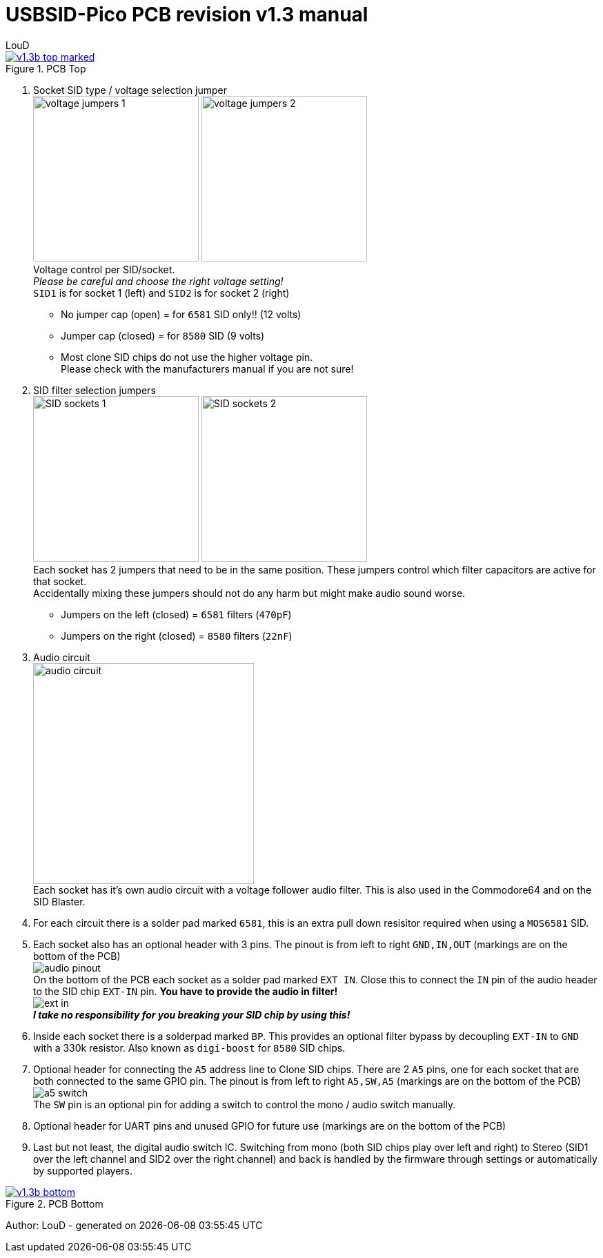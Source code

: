 = *USBSID-Pico PCB revision v1.3 manual*
:author: LouD
:description: This document contains important information about the PCB
:url-repo: https://www.github.com/LouDnl/USBSID-Pico
:document-date: {localdatetime}

.Click image for larger view
[#img-v13top,link=images/v1.3/v1.3b-top-marked.png]
image::images/v1.3/v1.3b-top-marked.png[title=PCB Top]

1. Socket SID type / voltage selection jumper +
image:images/v1.3/voltage-jumpers-1.jpg[Title=Voltage jumpers,240]
image:images/v1.3/voltage-jumpers-2.jpg[Title=Voltage jumpers,240] +
Voltage control per SID/socket. +
_Please be careful and choose the right voltage setting!_ +
`SID1` is for socket 1 (left) and `SID2` is for socket 2 (right)
- No jumper cap (open) = for `6581` SID only!! (12 volts)
- Jumper cap (closed) = for `8580` SID (9 volts)
- Most clone SID chips do not use the higher voltage pin. +
Please check with the manufacturers manual if you are not sure!
2. SID filter selection jumpers +
image:images/v1.3/SID-sockets-1.jpg[title=SID filter selection jumpers,240]
image:images/v1.3/SID-sockets-2.jpg[title=SID filter selection jumpers,240] +
Each socket has 2 jumpers that need to be in the same position. These jumpers control which filter capacitors are active for that socket. +
Accidentally mixing these jumpers should not do any harm but might make audio sound worse.
  - Jumpers on the left (closed) = `6581` filters (`470pF`)
  - Jumpers on the right (closed) = `8580` filters (`22nF`)
3. Audio circuit +
image:images/v1.3/audio-circuit.jpg[title=Audio circuit,320] +
Each socket has it's own audio circuit with a voltage follower audio filter. This is also used in the Commodore64 and on the SID Blaster. +
4. For each circuit there is a solder pad marked `6581`, this is an extra pull down resisitor required when using a `MOS6581` SID.
5. Each socket also has an optional header with 3 pins. The pinout is from left to right `GND,IN,OUT` (markings are on the bottom of the PCB) +
image:images/v1.3/audio-pinout.jpg[Title=Audio pinout] +
On the bottom of the PCB each socket as a solder pad marked `EXT IN`. Close this to connect the `IN` pin of the audio header to the SID chip `EXT-IN` pin. *You have to provide the audio in filter!* +
image:images/v1.3/ext-in.jpg[Title=EXT IN] +
*_I take no responsibility for you breaking your SID chip by using this!_*
6. Inside each socket there is a solderpad marked `BP`. This provides an optional filter bypass by decoupling `EXT-IN` to `GND` with a 330k resistor. Also known as `digi-boost` for `8580` SID chips.
7. Optional header for connecting the `A5` address line to Clone SID chips. There are 2 `A5` pins, one for each socket that are both connected to the same GPIO pin. The pinout is from left to right `A5,SW,A5` (markings are on the bottom of the PCB) +
image:images/v1.3/a5-switch.jpg[Title=Address lines and audio switch] +
The `SW` pin is an optional pin for adding a switch to control the mono / audio switch manually.
8. Optional header for UART pins and unused GPIO for future use (markings are on the bottom of the PCB)
9. Last but not least, the digital audio switch IC. Switching from mono (both SID chips play over left and right) to Stereo (SID1 over the left channel and SID2 over the right channel) and back is handled by the firmware through settings or automatically by supported players.

.Click image for larger view
[#img-v13bottom,link=images/v1.3/v1.3b-bottom.png]
image::images/v1.3/v1.3b-bottom.png[title=PCB Bottom]

Author: {author} - generated on {document-date}
